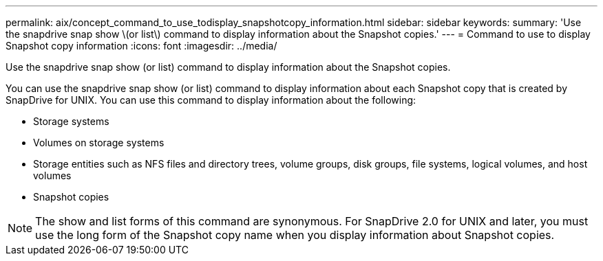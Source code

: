 ---
permalink: aix/concept_command_to_use_todisplay_snapshotcopy_information.html
sidebar: sidebar
keywords: 
summary: 'Use the snapdrive snap show \(or list\) command to display information about the Snapshot copies.'
---
= Command to use to display Snapshot copy information
:icons: font
:imagesdir: ../media/

[.lead]
Use the snapdrive snap show (or list) command to display information about the Snapshot copies.

You can use the snapdrive snap show (or list) command to display information about each Snapshot copy that is created by SnapDrive for UNIX. You can use this command to display information about the following:

* Storage systems
* Volumes on storage systems
* Storage entities such as NFS files and directory trees, volume groups, disk groups, file systems, logical volumes, and host volumes
* Snapshot copies

NOTE: The show and list forms of this command are synonymous. For SnapDrive 2.0 for UNIX and later, you must use the long form of the Snapshot copy name when you display information about Snapshot copies.
